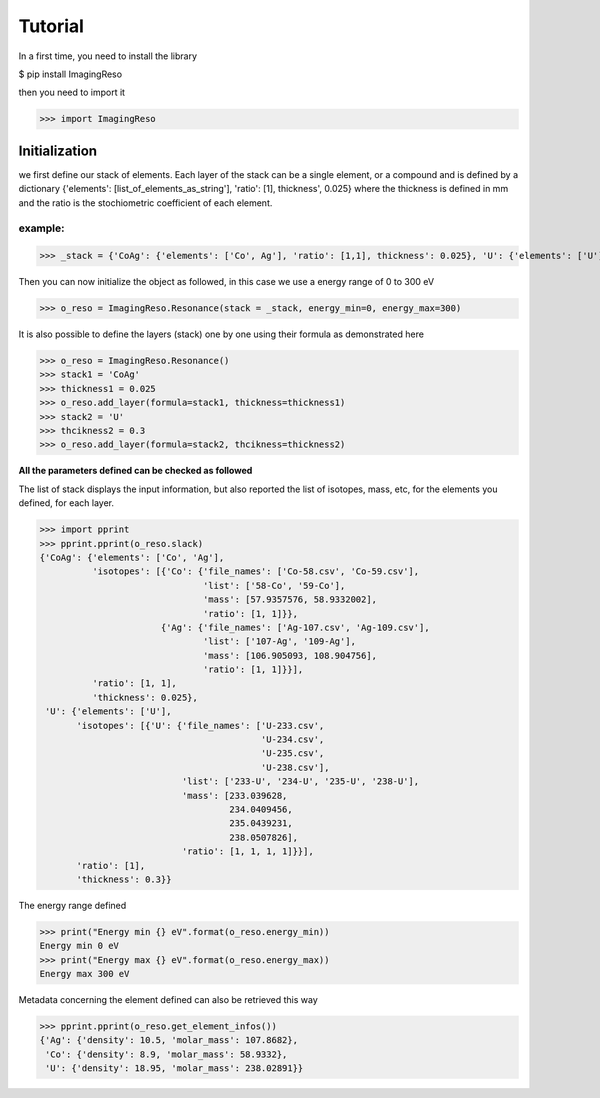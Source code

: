 ********
Tutorial
********

In a first time, you need to install the library

$ pip install ImagingReso

then you need to import it

>>> import ImagingReso

Initialization
##############

we first define our stack of elements. Each layer of the stack can be a single element, or a compound and
is defined by a dictionary  {'elements': [list_of_elements_as_string'], 'ratio': [1], thickness', 0.025} where the
thickness is defined in mm and the ratio is the stochiometric coefficient of each element. 

example:
--------

>>> _stack = {'CoAg': {'elements': ['Co', Ag'], 'ratio': [1,1], thickness': 0.025}, 'U': {'elements': ['U'], 'ratio': [1], thickness': 0.3}}

Then you can now initialize the object as followed, in this case we use a energy range of 0 to 300 eV

>>> o_reso = ImagingReso.Resonance(stack = _stack, energy_min=0, energy_max=300)

It is also possible to define the layers (stack) one by one using their formula as demonstrated here

>>> o_reso = ImagingReso.Resonance()
>>> stack1 = 'CoAg'
>>> thickness1 = 0.025
>>> o_reso.add_layer(formula=stack1, thickness=thickness1)
>>> stack2 = 'U'
>>> thcikness2 = 0.3
>>> o_reso.add_layer(formula=stack2, thcikness=thickness2)

**All the parameters defined can be checked as followed**

The list of stack displays the input information, but also reported the list of isotopes, mass, etc, for
the elements you defined, for each layer.

>>> import pprint
>>> pprint.pprint(o_reso.slack)
{'CoAg': {'elements': ['Co', 'Ag'],
          'isotopes': [{'Co': {'file_names': ['Co-58.csv', 'Co-59.csv'],
                               'list': ['58-Co', '59-Co'],
                               'mass': [57.9357576, 58.9332002],
                               'ratio': [1, 1]}},
                       {'Ag': {'file_names': ['Ag-107.csv', 'Ag-109.csv'],
                               'list': ['107-Ag', '109-Ag'],
                               'mass': [106.905093, 108.904756],
                               'ratio': [1, 1]}}],
          'ratio': [1, 1],
          'thickness': 0.025},
 'U': {'elements': ['U'],
       'isotopes': [{'U': {'file_names': ['U-233.csv',
                                          'U-234.csv',
                                          'U-235.csv',
                                          'U-238.csv'],
                           'list': ['233-U', '234-U', '235-U', '238-U'],
                           'mass': [233.039628,
                                    234.0409456,
                                    235.0439231,
                                    238.0507826],
                           'ratio': [1, 1, 1, 1]}}],
       'ratio': [1],
       'thickness': 0.3}}
       
The energy range defined

>>> print("Energy min {} eV".format(o_reso.energy_min))
Energy min 0 eV
>>> print("Energy max {} eV".format(o_reso.energy_max))
Energy max 300 eV

Metadata concerning the element defined can also be retrieved this way

>>> pprint.pprint(o_reso.get_element_infos())
{'Ag': {'density': 10.5, 'molar_mass': 107.8682},
 'Co': {'density': 8.9, 'molar_mass': 58.9332},
 'U': {'density': 18.95, 'molar_mass': 238.02891}}
 